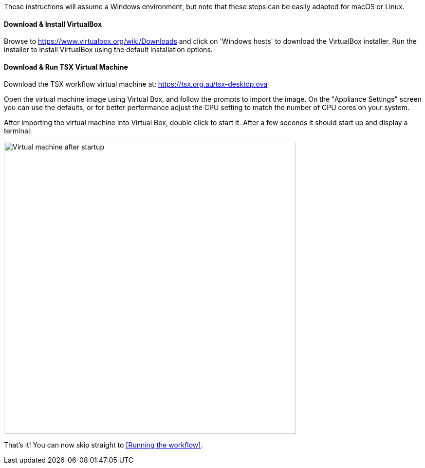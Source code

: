 These instructions will assume a Windows environment, but note that these steps can be easily adapted for macOS or Linux.

==== Download & Install VirtualBox

Browse to https://www.virtualbox.org/wiki/Downloads and click on 'Windows hosts' to download the VirtualBox installer. Run the installer to install VirtualBox using the default installation options.

==== Download & Run TSX Virtual Machine

Download the TSX workflow virtual machine at: https://tsx.org.au/tsx-desktop.ova

Open the virtual machine image using Virtual Box, and follow the prompts to import the image. On the "Appliance Settings" screen you can use the defaults, or for better performance adjust the CPU setting to match the number of CPU cores on your system.

After importing the virtual machine into Virtual Box, double click to start it. After a few seconds it should start up and display a terminal:

image::vm-start.png[Virtual machine after startup, 600]

That's it! You can now skip straight to <<Running the workflow>>.
